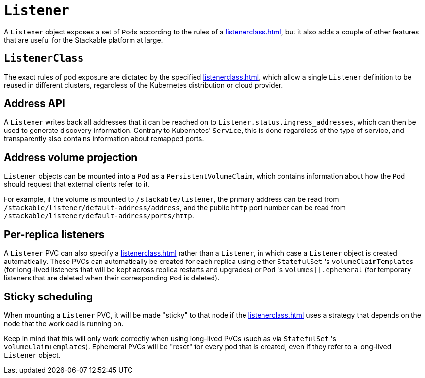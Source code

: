 = `Listener`

A `Listener` object exposes a set of ``Pod``s according to the rules of a xref:listenerclass.adoc[], but it also adds a couple of other
features that are useful for the Stackable platform at large.

== `ListenerClass`

The exact rules of pod exposure are dictated by the specified xref:listenerclass.adoc[], which allow a single `Listener` definition to be reused in different clusters, regardless of the Kubernetes distribution or cloud provider.

== Address API

A `Listener` writes back all addresses that it can be reached on to `Listener.status.ingress_addresses`, which can then be used to generate discovery information. Contrary to Kubernetes' `Service`, this is done regardless of the type of service, and transparently also contains information about remapped ports.

== Address volume projection

`Listener` objects can be mounted into a `Pod` as a `PersistentVolumeClaim`, which contains information about how the `Pod` should request that external clients refer to it.

For example, if the volume is mounted to `/stackable/listener`, the primary address can be read from  `/stackable/listener/default-address/address`, and the public `http` port number can be read from `/stackable/listener/default-address/ports/http`.

== Per-replica listeners

A `Listener` PVC can also specify a xref:listenerclass.adoc[] rather than a `Listener`, in which case a `Listener` object is created
automatically. These PVCs can automatically be created for each replica using either `StatefulSet` 's `volumeClaimTemplates` (for long-lived listeners that will
be kept across replica restarts and upgrades) or `Pod` 's `volumes[].ephemeral` (for temporary listeners that are deleted when their corresponding `Pod` is deleted).

== Sticky scheduling

When mounting a `Listener` PVC, it will be made "sticky" to that node if the xref:listenerclass.adoc[] uses a strategy that depends on the node
that the workload is running on.

Keep in mind that this will only work correctly when using long-lived PVCs (such as via `StatefulSet` 's `volumeClaimTemplates`). Ephemeral PVCs
will be "reset" for every pod that is created, even if they refer to a long-lived `Listener` object.
